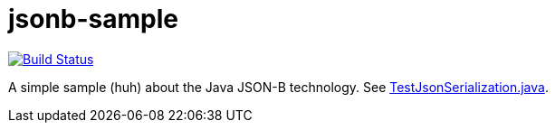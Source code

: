 = jsonb-sample
:sectanchors:

image:https://travis-ci.org/oliviercailloux/jsonb-sample.svg?branch=master["Build Status", link="https://travis-ci.org/oliviercailloux/jsonb-sample"]

A simple sample (huh) about the Java JSON-B technology. See https://github.com/oliviercailloux/jsonb-sample/blob/master/src/test/java/io/github/oliviercailloux/jsonb_sample/TestJsonSerialization.java[TestJsonSerialization.java].

